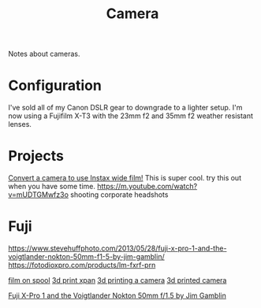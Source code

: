 #+TITLE: Camera

Notes about cameras.

* Configuration
I've sold all of my Canon DSLR gear to downgrade to a lighter setup.
I'm now using a Fujifilm X-T3 with the 23mm f2 and 35mm f2 weather resistant lenses.

* Projects
[[https://www.youtube.com/watch?v=U88i-85m_jE&app=desktop][Convert a camera to use Instax wide film!]] This is super cool. try this out when you have some time.
https://m.youtube.com/watch?v=mUDTGMwfz3o shooting corporate headshots
* Fuji
https://www.stevehuffphoto.com/2013/05/28/fuji-x-pro-1-and-the-voigtlander-nokton-50mm-f1-5-by-jim-gamblin/
https://fotodioxpro.com/products/lm-fxrf-prn

[[https://pinshape.com/items/7919-3d-printed-35mm-film-on-120-spool][film on spool]]
[[https://www.35mmc.com/25/06/2017/hasselblad-xpan-ii-review/][3d print xpan]]
[[https://www.35mmc.com/24/12/2018/panomicron-oxygen-review/#Discovering_and_buying_my_Panomicron_Oxygen][3d printing a camera]]
[[https://www.35mmc.com/24/12/2018/panomicron-oxygen-review/#Discovering_and_buying_my_Panomicron_Oxygen][3d printed camera]]

[[https://stevehuffphoto.com/2013/05/28/fuji-x-pro-1-and-the-voigtlander-nokton-50mm-f1-5-by-jim-gamblin][Fuji X-Pro 1 and the Voigtlander Nokton 50mm f/1.5 by Jim Gamblin]]
